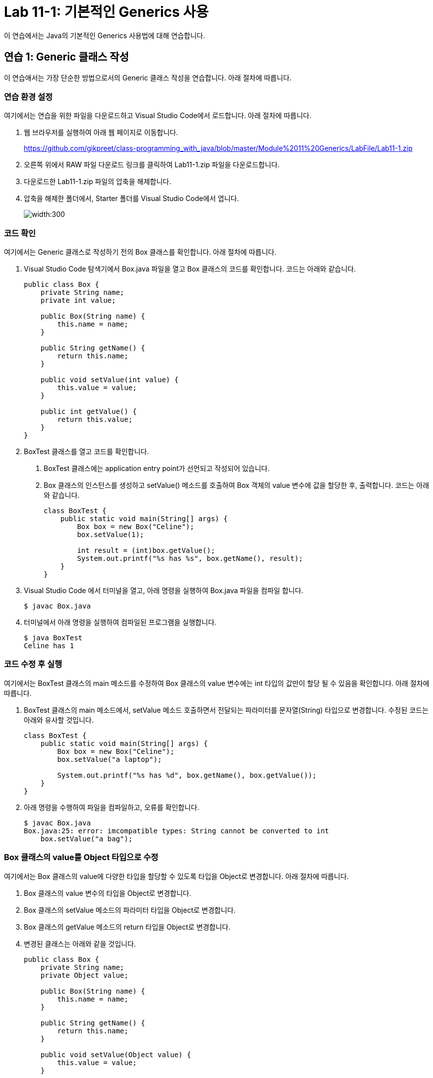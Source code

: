 = Lab 11-1: 기본적인 Generics 사용

이 연습에서는 Java의 기본적인 Generics 사용법에 대해 연습합니다. 

== 연습 1: Generic 클래스 작성

이 연습애서는 가장 단순한 방법으로서의 Generic 클래스 작성을 연습합니다. 아래 절차에 따릅니다.

=== 연습 환경 설정

여기에서는 연습을 위한 파일을 다운로드하고 Visual Studio Code에서 로드합니다. 아래 절차에 따릅니다.

1. 웹 브라우저를 실행하여 아래 웹 페이지로 이동합니다.
+
https://github.com/gikpreet/class-programming_with_java/blob/master/Module%2011%20Generics/LabFile/Lab11-1.zip
+
2. 오른쪽 위에서 RAW 파일 다운로드 링크를 클릭하여 Lab11-1.zip 파일을 다운로드합니다.
3. 다운로드한 Lab11-1.zip 파일의 압축을 해제합니다.
4. 압축을 해제한 폴더에서, Starter 폴더를 Visual Studio Code에서 엽니다.
+
image:../images/image01.png[width:300]

=== 코드 확인

여기에서는 Generic 클래스로 작성하기 전의 Box 클래스를 확인합니다. 아래 절차에 따릅니다.

1. Visual Studio Code 탐색기에서 Box.java 파일을 열고 Box 클래스의 코드를 확인합니다. 코드는 아래와 같습니다.
+
[source, java]
----
public class Box {
    private String name;
    private int value;

    public Box(String name) {
        this.name = name;
    }

    public String getName() {
        return this.name;
    }

    public void setValue(int value) {
        this.value = value;
    }

    public int getValue() {
        return this.value;
    }
}
----
+
2. BoxTest 클래스를 열고 코드를 확인합니다. 
a. BoxTest 클래스에는 application entry point가 선언되고 작성되어 있습니다.
b. Box 클래스의 인스턴스를 생성하고 setValue() 메소드를 호출하여 Box 객체의 value 변수에 값을 할당한 후, 출력합니다. 코드는 아래와 같습니다.
+
[source, java]
----
class BoxTest {
    public static void main(String[] args) {
        Box box = new Box("Celine");
        box.setValue(1);

        int result = (int)box.getValue();
        System.out.printf("%s has %s", box.getName(), result);
    }
}
----
+
3. Visual Studio Code 에서 터미널을 열고, 아래 명령을 실행하여 Box.java 파일을 컴파일 합니다.
+
----
$ javac Box.java
----
+
4. 터미널에서 아래 명령을 실행하여 컴파일된 프로그램을 실행합니다.
+
----
$ java BoxTest
Celine has 1
----

=== 코드 수정 후 실행

여기에서는 BoxTest 클래스의 main 메소드를 수정하여 Box 클래스의 value 변수에는 int 타입의 값만이 할당 될 수 있음을 확인합니다. 아래 절차에 따릅니다.

1. BoxTest 클래스의 main 메소드에서, setValue 메소드 호출하면서 전달되는 파라미터를 문자열(String) 타입으로 변경합니다. 수정된 코드는 아래와 유사할 것입니다.
+
[source, java]
----
class BoxTest {
    public static void main(String[] args) {
        Box box = new Box("Celine");
        box.setValue("a laptop");

        System.out.printf("%s has %d", box.getName(), box.getValue());
    }
}
----
+
2. 아래 명령을 수행하여 파일을 컴파일하고, 오류를 확인합니다.
+
----
$ javac Box.java
Box.java:25: error: imcompatible types: String cannot be converted to int
    box.setValue("a bag");
----

=== Box 클래스의 value를 Object 타입으로 수정

여기에서는 Box 클래스의 value에 다양한 타입을 할당할 수 있도록 타입을 Object로 변경합니다. 아래 절차에 따릅니다.

1. Box 클래스의 value 변수의 타입을 Object로 변경합니다.
2. Box 클래스의 setValue 메소드의 파라미터 타입을 Object로 변경합니다.
3. Box 클래스의 getValue 메소드의 return 타입을 Object로 변경합니다.
4. 변경된 클래스는 아래와 같을 것입니다.
+
[source, java]
----
public class Box {
    private String name;
    private Object value;

    public Box(String name) {
        this.name = name;
    }

    public String getName() {
        return this.name;
    }

    public void setValue(Object value) {
        this.value = value;
    }

    public Object getValue() {
        return this.value;
    }
}
----

=== 컴파일 및 실행

이 연습에서는 Object 변수에 값을 할당하고 사용할 때 발생할 수 있는 런타임 오류를 확인합니다. 아래 절차에 따릅니다.

1. BoxTest 클래스의 main 메소드에서 box.serValue 메소드로 전달되는 파라미터를 1로 변경합니다.
+
[source, java]
----
public static void main(String[] args) {
    Box box = new Box("Celine");
    box.setValue(1);

    int result = (int)box.getValue();
    System.out.printf("%s has %s", box.getName(), result);
}
----
+
2. 아래 명령을 실행하여 Box.java 파일을 컴파일 합니다.
+
----
$ javac Box.java
----
+
3. 아래 명령을 실행하여 프로그램을 실행합니다.
+
----
$ java BoxTest
Celine has 1
----
+
4. BoxTest 클래스의 main 메소드에서 box.serValue 메소드로 전달되는 파라미터를 1에서 "a bag"으로 변경합니다.
+
[source, java]
----
public static void main(String[] args) {
    Box box = new Box("Celine");
    box.setValue("a bag");

    int result = (int)box.getValue();
    System.out.printf("%s has %s", box.getName(), result);
}
----
+
5. 아래 명령을 실행하여 box.java 파일을 컴파일합니다.
+
----
$ javac Box.java
----
+
6. 오류 없이 컴파일 되는 것을 확인합니다.
7. 아래 명령을 실행하여 프로그램을 실행하고 런타임 오류를 확인합니다.
+
----
$ java BoxTest
Exception in thread "main" java.lang.ClassCastException: class java.lang.String cannot be cast to class java.lang.Integer (java.lang.String and java.lang.Integer are in module java.base of loader 'bootstrap')
        at BoxTest.main(Box.java:27)
----

=== Box 클래스를 Generic 클래스로 수정

이 연습에서는 Box 클래스를 Generic 클래스로 수정합니다. 아래 절차에 따릅니다.

1. Box.java 파일의 Box 클래스를 타입 파라미터를 가질 수 있도록 수정하고, T를 타입으로 지정합니다. 수정된 클래스 선언은 아래와 같습니다.
+
[source, java]
----
public class Box<T> {
    ...
}
----
+
2. value 변수의 타입을 T로 수정합니다.
3. setValue 메소드의 파라미터 타입을 T로 수정합니다.
4. getValue 메소드의 return 타입을 T로 수정합니다.
5. 수정된 Box 클래스는 아래와 같을 것입니다.
+
[source, java]
----
public class Box<T> {
    private String name;
    private T value;

    public Box(String name) {
        this.name = name;
    }

    public String getName() {
        return this.name;
    }

    public void setValue(T value) {
        this.value = value;
    }

    public T getValue() {
        return this.value;
    }
}
----

== Generic 클래스를 생성하도록 수정

여기에서는 BoxTest 클래스의 main 메소드에서 Generic 클래스를 생성하도록 수정합니다. 아래 절차에 따릅니다.

1. BoxTest 클래스의 main 함수에서, Box 클래스를 생성할 때 Integer 타입의 타입 파라미터를 가지도록 수정합니다.
+
[source, java]
----
Box<Integer> box = new Box<Integer>("Celine");
----
+
2. BoxTest 클래스의 main 메소드에서 box.serValue 메소드로 전달되는 파라미터를 "a bag"에서 1로 변경합니다.
3. box.getValue 메소드의 return 값을 정수형으로 타입 변환하는 코드를 삭제합니다.
4. 수정 후의 전체 코드는 아래와 같을 것입니다.
+
[source, java]
----
public class Box<T> {
    private String name;
    private T value;

    public Box(String name) {
        this.name = name;
    }

    public String getName() {
        return this.name;
    }

    public void setValue(T value) {
        this.value = value;
    }

    public T getValue() {
        return this.value;
    }
}

class BoxTest {
    public static void main(String[] args) {
        Box<Integer> box = new Box<Integer>("Celine");
        box.setValue(1);

        int result = box.getValue();
        System.out.printf("%s has %s", box.getName(), result);
    }
}
----
+
5. 아래 명령을 수행하여 Box.java 파일을 컴파일합니다.
+
----
$ javac Box.java
----
+
6. 아래 명령을 수행하여 프로그램을 실행합니다.
+
----
$ java BoxTest
Celine has 1
----

=== 타입에 맞지 않는 데이터 사용

이 연습에서는 타입 파라미터가 Integer로 설정된 Generic 클래스에 String 타입의 파라미터를 사용하면 컴파일 타임에 오류가 검출되는 것을 확인합니다. 아래 절차에 따릅니다.

1. BoxTest 클래스의 main 메소드에서 box.serValue 메소드로 전달되는 파라미터를 1에서 "a bag"으로 변경합니다.
2. 아래 명령을 실행하여 box.java 파일을 컴파일하고, 오류를 확인합니다. +
Generic 타입은 타입 변환과 관련된 오류를 컴파일 타임에 검출할 수 있도록 합니다.
+
----
$ javac Box.java
Box.java:25: error: incompatible types: String cannot be converted to Integer
        box.setValue("a bag");
----
+
3. BoxTest 클래스의 main 메소드에서 result 객체의 타입 파라미터를 String으로 변경합니다. 생성자에는 타입 파라미터를 명시하지 않습니다.
4. result 변수의 타입을 String으로 변경합니다.
+
[source, java]
----
public static void main(String[] args) {
    Box<String> box = new Box<>("Celine");
    box.setValue("a bag");

    String result = box.getValue();
    System.out.printf("%s has %s", box.getName(), result);
}
----
+
5. 아래 명령을 수행하여 Box.java 파일을 컴파일합니다.
+
----
$ javac Box.java
----
+
6. 아래 명령을 수행하여 프로그램을 실행합니다.
+
----
$ java BoxTest
Celine has a bag
----

== 연습 2 타입 제한

Generis 타입에서 extends 키워드를 사용하면 타입 파라미터에 특정 클래스나 인터페이스를 상속받은 타입만 허용할 수 있습니다. 여기에서는 타입 파라미터에 extends 키워드를 사용하여 특정 클래스나 인터페이스의 서브 타입만 사용되도록 Generic 클래스를 작성합니다. 아래 절차에 따릅니다.

=== 코드 확인

여기에서는 Generic 클래스로 작성하기 전의 Box 클래스를 확인합니다. 아래 절차에 따릅니다.

1. Visual Studio Code 탐색기에서 BoundedBox.java 파일을 열고 BoundedBox 클래스의 코드를 확인합니다. 코드는 아래와 같습니다.
+
[source, java]
----
public class BoundedBox<T> {
    String name;
    T value;

    BoundedBox(String name) {
        this.name = name;
    }

    public String getName() {
        return  this.name;
    }

    public void setValue(T value) {
        this.value = value;
    }

    public T getValue() {
        return  this.value;
    }
}
----
+
2. BoundBoxTest 클래스를 열고 코드를 확인합니다. 
a. BoundBoxTest 클래스에는 application entry point가 선언되고 작성되어 있습니다.
b. main 메소드에서 각각 Integer 타입과 String 타입을 타입 파라미터로 하는 box1, box2 타입 객체가 선언되어 있습니다.
c. Integer 타입을 타입 파라미터로 사용하는 box1 객체의 value 변수에 1을 할당하는 코드가 작성되어 있습니다.
d. String 타입을 타입 파라미터로 사용하는 box2 객체의 value 변수에 "Celine"을 할당하는 코드가 작성되어 있습니다.
3. 코드는 아래와 같습니다.
+
[source, java]
----
class BoundBoxTest {
    public static void main(String[] args) {
        BoundedBox<Integer> box1 = new BoundedBox<Integer>("box1");
        BoundedBox<String> box2 = new BoundedBox<String>("box2");

        box1.setValue(1);
        box2.setValue("celine");

        System.out.println("Box1 has " + box1.getValue());
        System.out.println("Box2 has " + box2.getValue());
    }
}
----
+
4. 터미널에서 아래 명령을 실행하여 BoundedBox.java 파일을 컴파일합니다.
+
----
$ javac BoundedBox.java
----
+
5. 아래 명령을 실행하여 컴파일된 프로그램을 실행합니다.
+
----
$ java BoundedBoxTest
Box1 has 1
Box2 has celine
----

== BoundBox 클래스에 타입 제한 설정

이 연습에서는 BoundedBox 클래스의 타입 파라미터를 Number의 서브 타입만 허용하도록 코드를 수정합니다. java.lang 패키지에서 제공되는 추상 클래스로, 알려진 서브 클래스는 다음과 같습니다:

`AtomicInteger`, `AtomicLong`, `BigDecimal`, `BigInteger`, `Byte`, `Double`, `DoubleAccumulator`, `DoubleAdder`, `Float`, `Integer`, `Long`, `LongAccumulator`, `LongAdder`, `Short`

아래 절차에 따릅니다.

1. BoundedBox 클래스의 타입 파라미터에 extends 키워드를 사용해서 Number 클래스의 서브 타입으로 타입을 제한합니다.
+
[source, java]
----
public class BoundedBox<T extends Number> {
    ...
}
----
+
2. 터미널에서 아래 명령을 실행하여 BoundedBox.java 파일을 컴파일합니다.
+
----
$ javac BoundedBox.java
----
+
3. 컴파일 오류를 확인합니다.
+
----
BoundedBox.java:25: error: type argument String is not within bounds of type-variable T
        BoundedBox<String> box2 = new BoundedBox<String>("box2");
                   ^
  where T is a type-variable:
    T extends Number declared in class BoundedBox
BoundedBox.java:25: error: type argument String is not within bounds of type-variable T
        BoundedBox<String> box2 = new BoundedBox<String>("box2");
                                                 ^
  where T is a type-variable:
    T extends Number declared in class BoundedBox
2 errors
----
+
4. box2 객체의 타입 파라미터를 Double로 수정하고, setValue 메소드의 파라미터를 2.0d 로 변경합니다.
5. box1 객체와 box2 객체의 getValue 메소드를 호출하는 코드에서 intValue 메소드를 호출하고 결과를 정수형 변수에 할당하는 코드를 작성합니다.
6. return 받은 값을 출력하도록 마지막 두 줄의 코드를 수정합니다.
7. 수정된 코드는 아래와 유사할 것입니다.
+
[source, java]
----
class BoundBoxTest {
    public static void main(String[] args) {
        BoundedBox<Integer> box1 = new BoundedBox<Integer>("box1");
        BoundedBox<Double> box2 = new BoundedBox<Double>("box2");

        box1.setValue(1);
        box2.setValue(2.0d);

        int valueFromBox1 = box1.getValue().intValue();
        int valueFromBox2 = box2.getValue().intValue();

        System.out.println("Box1 has " + valueFromBox1);
        System.out.println("Box2 has " + valueFromBox2);
    }
}
----
+
8. 터미널에서 아래 명령을 실행하여 BoundedBox.java 파일을 컴파일합니다.
+
----
$ javac BoundedBox.java
----
+
9. 아래 명령을 실행하여 컴파일된 프로그램을 실행합니다.
+
----
$ java BoundedBoxTest
Box1 has 1
Box2 has 2
----

== 연습 3 다중 타입 파라미터